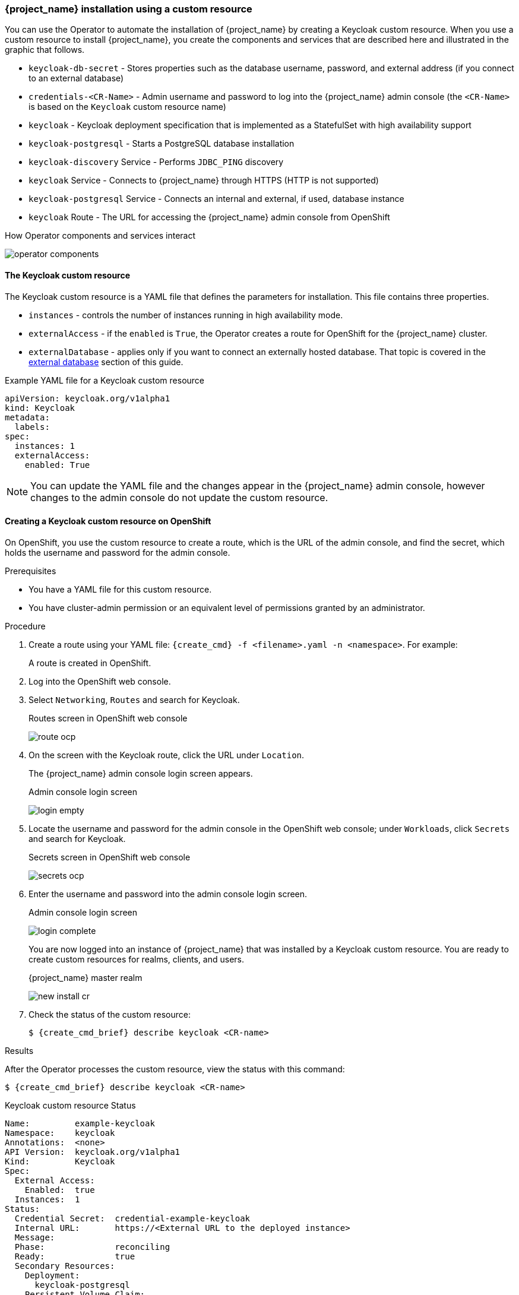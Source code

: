 
[[_keycloak_cr]]
=== {project_name} installation using a custom resource 

You can use the Operator to automate the installation of {project_name} by creating a Keycloak custom resource. When you use a custom resource to install {project_name}, you create the components and services that are described here and illustrated in the graphic that follows.

* `keycloak-db-secret` - Stores properties such as the database username, password, and external address (if you connect to an external database)
* `credentials-<CR-Name>` - Admin username and password to log into the {project_name} admin console (the `<CR-Name>` is based on the `Keycloak` custom resource name)
* `keycloak` - Keycloak deployment specification that is implemented as a StatefulSet with high availability support
* `keycloak-postgresql` - Starts a PostgreSQL database installation
* `keycloak-discovery` Service - Performs `JDBC_PING` discovery
* `keycloak` Service - Connects to {project_name} through HTTPS (HTTP is not supported)
* `keycloak-postgresql` Service - Connects an internal and external, if used, database instance
* `keycloak` Route - The URL for accessing the {project_name} admin console from OpenShift
ifeval::[{project_community}==true]
* `keycloak` Ingress - The URL for accessing the {project_name} admin console from Kubernetes
endif::[]

.How Operator components and services interact
image:{project_images}/operator-components.png[]

==== The Keycloak custom resource

The Keycloak custom resource is a YAML file that defines the parameters for installation.  This file contains three properties. 

* `instances` - controls the number of instances running in high availability mode.
* `externalAccess` - if the `enabled` is `True`, the Operator creates a route for OpenShift
ifeval::[{project_community}==true]
 or an Ingress for Kubernetes
endif::[]
 for the {project_name} cluster.
* `externalDatabase` - applies only if you want to connect an externally hosted database. That topic is covered in the xref:_external_database[external database] section of this guide.

.Example YAML file for a Keycloak custom resource
```yaml
apiVersion: keycloak.org/v1alpha1
kind: Keycloak
metadata:
ifeval::[{project_community}==true]
  name: example-keycloak
endif::[]  
ifeval::[{project_product}==true]
  name: example-sso
endif::[]  
  labels:
ifeval::[{project_community}==true]
   app: example-keycloak
endif::[]  
ifeval::[{project_product}==true]
    app: sso
endif::[]  
spec:
  instances: 1
  externalAccess:
    enabled: True
```

[NOTE]
====
You can update the YAML file and the changes appear in the {project_name} admin console, however changes to the admin console do not update the custom resource.
====

==== Creating a Keycloak custom resource on OpenShift

On OpenShift, you use the custom resource to create a route, which is the URL of the admin console, and find the secret, which holds the username and password for the admin console.

.Prerequisites

* You have a YAML file for this custom resource.

* You have cluster-admin permission or an equivalent level of permissions granted by an administrator.

ifeval::[{project_community}==true]
* If you want to start tracking all Operator activities now, install the monitoring application before you create this custom resource. See xref:_monitoring-operator[The Application Monitoring Operator].
endif::[]

.Procedure 

. Create a route using your YAML file: `{create_cmd} -f <filename>.yaml -n <namespace>`. For example:
+
[source,bash,subs=+attributes]
----
ifeval::[{project_community}==true]
$ {create_cmd} -f keycloak.yaml -n keycloak
keycloak.keycloak.org/example-keycloak created
endif::[]
ifeval::[{project_product}==true]
$ {create_cmd} -f sso.yaml -n sso
keycloak.keycloak.org/example-sso created
endif::[]
----
+
A route is created in OpenShift.

. Log into the OpenShift web console.

. Select `Networking`, `Routes` and search for Keycloak. 
+
.Routes screen in OpenShift web console
image:images/route-ocp.png[]

. On the screen with the Keycloak route, click the URL under `Location`.
+
The {project_name} admin console login screen appears.
+
.Admin console login screen
image:images/login-empty.png[]

. Locate the username and password for the admin console in the OpenShift web console; under `Workloads`, click `Secrets` and search for Keycloak.
+
.Secrets screen in OpenShift web console
image:images/secrets-ocp.png[]

. Enter the username and password into the admin console login screen.
+
.Admin console login screen
image:images/login-complete.png[]
+
You are now logged into an instance of {project_name} that was installed by a Keycloak custom resource. You are ready to create custom resources for realms, clients, and users.
+
.{project_name} master realm
image:images/new_install_cr.png[]

. Check the status of the custom resource:
+
[source,bash,subs=+attributes]
----
$ {create_cmd_brief} describe keycloak <CR-name>
----

ifeval::[{project_community}==true]
==== Creating a Keycloak custom resource on Kubernetes

On Kubernetes, you use the custom resource to create an ingress, which is the IP address of the admin console, and find the secret, which holds the username and password for that console.

.Prerequisites

* You have a YAML file for this custom resource.

* You have cluster-admin permission or an equivalent level of permissions granted by an administrator.

.Procedure 

. Create the ingress using your YAML file. `{create_cmd} -f <filename>.yaml -n <namespace>`.  For example:
+
[source,bash,subs=+attributes]
----
$ {create_cmd} -f keycloak.yaml -n keycloak
keycloak.keycloak.org/example-keycloak created
----

. Find the ingress: `{create_cmd_brief} get ingress -n <CR-name>`. For example:
+
[source,bash,subs=+attributes]
----
$ {create_cmd_brief} get ingress -n example-keycloak
NAME       HOSTS                 ADDRESS     PORTS   AGE
keycloak   keycloak.redhat.com   192.0.2.0   80      3m
----

. Copy and paste the ADDRESS (the ingress) into a web browser.
+
The {project_name} admin console login screen appears.
+
.Admin console login screen
image:images/login-empty.png[]

. Locate the username and password.
+
[source,bash,subs=+attributes]
----
$ {create_cmd_brief} get secret credentials-<CR-Name> -o go-template='{{range $k,$v := .data}}{{printf "%s: " $k}}{{if not $v}}{{$v}}{{else}}{{$v | base64decode}}{{end}}{{"\n"}}{{end}}'
----

. Enter the username and password in the admin console login screen.
+
.Admin console login screen
image:images/login-complete.png[]
+
You are now logged into an instance of {project_name} that was installed by a Keycloak custom resource.  You are ready to create custom resources for realms, clients, and users.
+
.Admin console master realm
image:images/new_install_cr.png[]
endif::[]

.Results

After the Operator processes the custom resource, view the status with this command:

[source,bash,subs=+attributes]
----
$ {create_cmd_brief} describe keycloak <CR-name>
----

.Keycloak custom resource Status
```yaml
Name:         example-keycloak
Namespace:    keycloak
ifeval::[{project_community}==true]
Labels:       app=example-keycloak
endif::[]  
ifeval::[{project_product}==true]
Labels:       app=sso
endif::[]  
Annotations:  <none>
API Version:  keycloak.org/v1alpha1
Kind:         Keycloak
Spec:
  External Access:
    Enabled:  true
  Instances:  1
Status:
  Credential Secret:  credential-example-keycloak
  Internal URL:       https://<External URL to the deployed instance>
  Message:
  Phase:              reconciling
  Ready:              true
  Secondary Resources:
    Deployment:
      keycloak-postgresql
    Persistent Volume Claim:
      keycloak-postgresql-claim
    Prometheus Rule:
      keycloak
    Route:
      keycloak
    Secret:
      credential-example-keycloak
      keycloak-db-secret
    Service:
      keycloak-postgresql
      keycloak
      keycloak-discovery
    Service Monitor:
      keycloak
    Stateful Set:
      keycloak
  Version:
Events:
```

.Additional resources

* Once the installation of {project_name} completes, you are ready to xref:_realm-cr[create a realm custom resource].

* If you have an external database, you can modify the Keycloak custom resource to support it. See xref:_external_database[Connecting to an external database].
